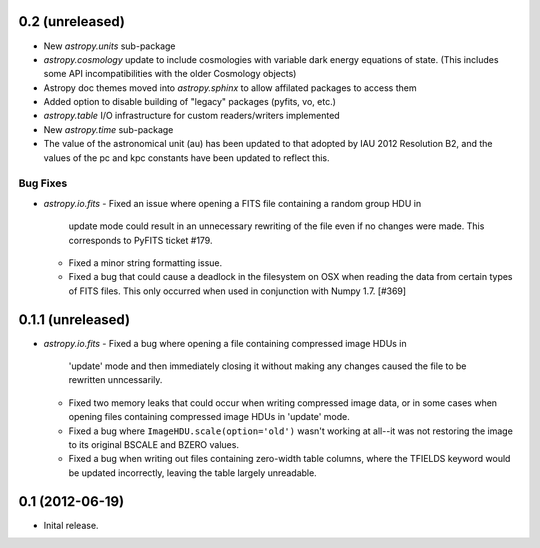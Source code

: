0.2 (unreleased)
----------------

- New `astropy.units` sub-package

- `astropy.cosmology` update to include cosmologies with variable dark
  energy equations of state. (This includes some API incompatibilities
  with the older Cosmology objects)

- Astropy doc themes moved into `astropy.sphinx` to allow affilated
  packages to access them

- Added option to disable building of "legacy" packages (pyfits, vo,
  etc.)

- `astropy.table` I/O infrastructure for custom readers/writers
  implemented

- New `astropy.time` sub-package

- The value of the astronomical unit (au) has been updated to that
  adopted by IAU 2012 Resolution B2, and the values of the pc and kpc
  constants have been updated to reflect this.

Bug Fixes
^^^^^^^^^
- `astropy.io.fits`
  - Fixed an issue where opening a FITS file containing a random group HDU in
    update mode could result in an unnecessary rewriting of the file even if
    no changes were made. This corresponds to PyFITS ticket #179.

  - Fixed a minor string formatting issue.

  - Fixed a bug that could cause a deadlock in the filesystem on OSX when
    reading the data from certain types of FITS files. This only occurred
    when used in conjunction with Numpy 1.7. [#369]

0.1.1 (unreleased)
------------------

- `astropy.io.fits`
  - Fixed a bug where opening a file containing compressed image HDUs in
    'update' mode and then immediately closing it without making any changes
    caused the file to be rewritten unncessarily.

  - Fixed two memory leaks that could occur when writing compressed image data,
    or in some cases when opening files containing compressed image HDUs in
    'update' mode.

  - Fixed a bug where ``ImageHDU.scale(option='old')`` wasn't working at
    all--it was not restoring the image to its original BSCALE and BZERO
    values.

  - Fixed a bug when writing out files containing zero-width table columns,
    where the TFIELDS keyword would be updated incorrectly, leaving the table
    largely unreadable.


0.1 (2012-06-19)
----------------

- Inital release.
